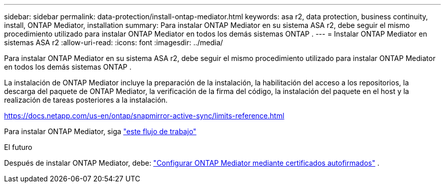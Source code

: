 ---
sidebar: sidebar 
permalink: data-protection/install-ontap-mediator.html 
keywords: asa r2, data protection, business continuity, install, ONTAP Mediator, installation 
summary: Para instalar ONTAP Mediator en su sistema ASA r2, debe seguir el mismo procedimiento utilizado para instalar ONTAP Mediator en todos los demás sistemas ONTAP . 
---
= Instalar ONTAP Mediator en sistemas ASA r2
:allow-uri-read: 
:icons: font
:imagesdir: ../media/


[role="lead"]
Para instalar ONTAP Mediator en su sistema ASA r2, debe seguir el mismo procedimiento utilizado para instalar ONTAP Mediator en todos los demás sistemas ONTAP .

La instalación de ONTAP Mediator incluye la preparación de la instalación, la habilitación del acceso a los repositorios, la descarga del paquete de ONTAP Mediator, la verificación de la firma del código, la instalación del paquete en el host y la realización de tareas posteriores a la instalación.

https://docs.netapp.com/us-en/ontap/snapmirror-active-sync/limits-reference.html[]

Para instalar ONTAP Mediator, siga link:https://docs.netapp.com/us-en/ontap/mediator/workflow-summary.html["este flujo de trabajo"^]

.El futuro
Después de instalar ONTAP Mediator, debe: link:configure-ontap-mediator.html["Configurar ONTAP Mediator mediante certificados autofirmados"] .
